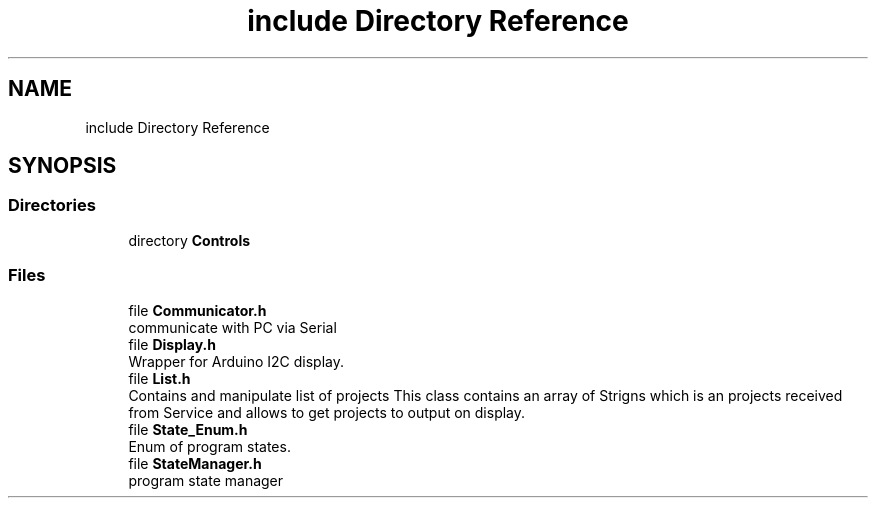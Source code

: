 .TH "include Directory Reference" 3 "Sun Apr 9 2023" "ng-deck" \" -*- nroff -*-
.ad l
.nh
.SH NAME
include Directory Reference
.SH SYNOPSIS
.br
.PP
.SS "Directories"

.in +1c
.ti -1c
.RI "directory \fBControls\fP"
.br
.in -1c
.SS "Files"

.in +1c
.ti -1c
.RI "file \fBCommunicator\&.h\fP"
.br
.RI "communicate with PC via Serial "
.ti -1c
.RI "file \fBDisplay\&.h\fP"
.br
.RI "Wrapper for Arduino I2C display\&. "
.ti -1c
.RI "file \fBList\&.h\fP"
.br
.RI "Contains and manipulate list of projects This class contains an array of Strigns which is an projects received from Service and allows to get projects to output on display\&. "
.ti -1c
.RI "file \fBState_Enum\&.h\fP"
.br
.RI "Enum of program states\&. "
.ti -1c
.RI "file \fBStateManager\&.h\fP"
.br
.RI "program state manager "
.in -1c
